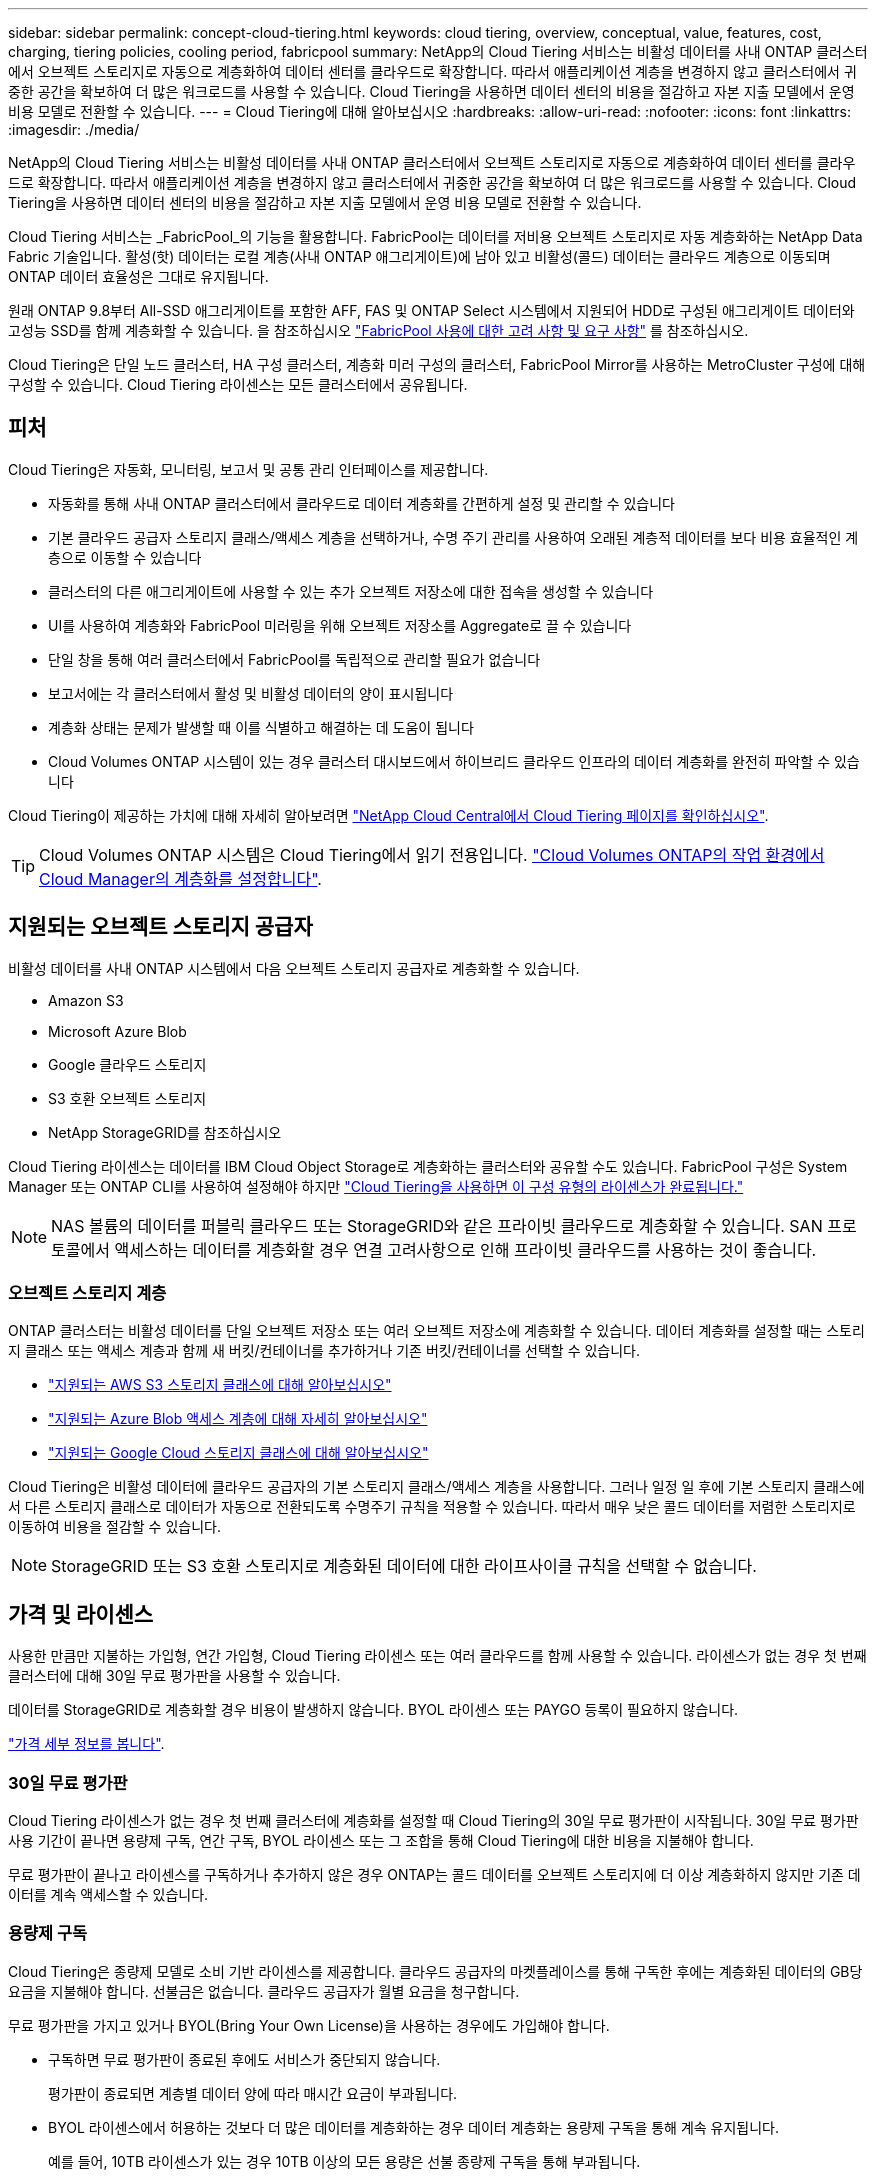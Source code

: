 ---
sidebar: sidebar 
permalink: concept-cloud-tiering.html 
keywords: cloud tiering, overview, conceptual, value, features, cost, charging, tiering policies, cooling period, fabricpool 
summary: NetApp의 Cloud Tiering 서비스는 비활성 데이터를 사내 ONTAP 클러스터에서 오브젝트 스토리지로 자동으로 계층화하여 데이터 센터를 클라우드로 확장합니다. 따라서 애플리케이션 계층을 변경하지 않고 클러스터에서 귀중한 공간을 확보하여 더 많은 워크로드를 사용할 수 있습니다. Cloud Tiering을 사용하면 데이터 센터의 비용을 절감하고 자본 지출 모델에서 운영 비용 모델로 전환할 수 있습니다. 
---
= Cloud Tiering에 대해 알아보십시오
:hardbreaks:
:allow-uri-read: 
:nofooter: 
:icons: font
:linkattrs: 
:imagesdir: ./media/


[role="lead"]
NetApp의 Cloud Tiering 서비스는 비활성 데이터를 사내 ONTAP 클러스터에서 오브젝트 스토리지로 자동으로 계층화하여 데이터 센터를 클라우드로 확장합니다. 따라서 애플리케이션 계층을 변경하지 않고 클러스터에서 귀중한 공간을 확보하여 더 많은 워크로드를 사용할 수 있습니다. Cloud Tiering을 사용하면 데이터 센터의 비용을 절감하고 자본 지출 모델에서 운영 비용 모델로 전환할 수 있습니다.

Cloud Tiering 서비스는 _FabricPool_의 기능을 활용합니다. FabricPool는 데이터를 저비용 오브젝트 스토리지로 자동 계층화하는 NetApp Data Fabric 기술입니다. 활성(핫) 데이터는 로컬 계층(사내 ONTAP 애그리게이트)에 남아 있고 비활성(콜드) 데이터는 클라우드 계층으로 이동되며 ONTAP 데이터 효율성은 그대로 유지됩니다.

원래 ONTAP 9.8부터 All-SSD 애그리게이트를 포함한 AFF, FAS 및 ONTAP Select 시스템에서 지원되어 HDD로 구성된 애그리게이트 데이터와 고성능 SSD를 함께 계층화할 수 있습니다. 을 참조하십시오 https://docs.netapp.com/us-en/ontap/fabricpool/requirements-concept.html["FabricPool 사용에 대한 고려 사항 및 요구 사항"^] 를 참조하십시오.

Cloud Tiering은 단일 노드 클러스터, HA 구성 클러스터, 계층화 미러 구성의 클러스터, FabricPool Mirror를 사용하는 MetroCluster 구성에 대해 구성할 수 있습니다. Cloud Tiering 라이센스는 모든 클러스터에서 공유됩니다.



== 피처

Cloud Tiering은 자동화, 모니터링, 보고서 및 공통 관리 인터페이스를 제공합니다.

* 자동화를 통해 사내 ONTAP 클러스터에서 클라우드로 데이터 계층화를 간편하게 설정 및 관리할 수 있습니다
* 기본 클라우드 공급자 스토리지 클래스/액세스 계층을 선택하거나, 수명 주기 관리를 사용하여 오래된 계층적 데이터를 보다 비용 효율적인 계층으로 이동할 수 있습니다
* 클러스터의 다른 애그리게이트에 사용할 수 있는 추가 오브젝트 저장소에 대한 접속을 생성할 수 있습니다
* UI를 사용하여 계층화와 FabricPool 미러링을 위해 오브젝트 저장소를 Aggregate로 끌 수 있습니다
* 단일 창을 통해 여러 클러스터에서 FabricPool를 독립적으로 관리할 필요가 없습니다
* 보고서에는 각 클러스터에서 활성 및 비활성 데이터의 양이 표시됩니다
* 계층화 상태는 문제가 발생할 때 이를 식별하고 해결하는 데 도움이 됩니다
* Cloud Volumes ONTAP 시스템이 있는 경우 클러스터 대시보드에서 하이브리드 클라우드 인프라의 데이터 계층화를 완전히 파악할 수 있습니다


Cloud Tiering이 제공하는 가치에 대해 자세히 알아보려면 https://cloud.netapp.com/cloud-tiering["NetApp Cloud Central에서 Cloud Tiering 페이지를 확인하십시오"^].


TIP: Cloud Volumes ONTAP 시스템은 Cloud Tiering에서 읽기 전용입니다. https://docs.netapp.com/us-en/cloud-manager-cloud-volumes-ontap/task-tiering.html["Cloud Volumes ONTAP의 작업 환경에서 Cloud Manager의 계층화를 설정합니다"^].



== 지원되는 오브젝트 스토리지 공급자

비활성 데이터를 사내 ONTAP 시스템에서 다음 오브젝트 스토리지 공급자로 계층화할 수 있습니다.

* Amazon S3
* Microsoft Azure Blob
* Google 클라우드 스토리지
* S3 호환 오브젝트 스토리지
* NetApp StorageGRID를 참조하십시오


Cloud Tiering 라이센스는 데이터를 IBM Cloud Object Storage로 계층화하는 클러스터와 공유할 수도 있습니다. FabricPool 구성은 System Manager 또는 ONTAP CLI를 사용하여 설정해야 하지만 https://docs.netapp.com/us-en/cloud-manager-tiering/task-licensing-cloud-tiering.html#apply-cloud-tiering-licenses-to-clusters-in-special-configurations["Cloud Tiering을 사용하면 이 구성 유형의 라이센스가 완료됩니다."]


NOTE: NAS 볼륨의 데이터를 퍼블릭 클라우드 또는 StorageGRID와 같은 프라이빗 클라우드로 계층화할 수 있습니다. SAN 프로토콜에서 액세스하는 데이터를 계층화할 경우 연결 고려사항으로 인해 프라이빗 클라우드를 사용하는 것이 좋습니다.



=== 오브젝트 스토리지 계층

ONTAP 클러스터는 비활성 데이터를 단일 오브젝트 저장소 또는 여러 오브젝트 저장소에 계층화할 수 있습니다. 데이터 계층화를 설정할 때는 스토리지 클래스 또는 액세스 계층과 함께 새 버킷/컨테이너를 추가하거나 기존 버킷/컨테이너를 선택할 수 있습니다.

* link:reference-aws-support.html["지원되는 AWS S3 스토리지 클래스에 대해 알아보십시오"]
* link:reference-azure-support.html["지원되는 Azure Blob 액세스 계층에 대해 자세히 알아보십시오"]
* link:reference-google-support.html["지원되는 Google Cloud 스토리지 클래스에 대해 알아보십시오"]


Cloud Tiering은 비활성 데이터에 클라우드 공급자의 기본 스토리지 클래스/액세스 계층을 사용합니다. 그러나 일정 일 후에 기본 스토리지 클래스에서 다른 스토리지 클래스로 데이터가 자동으로 전환되도록 수명주기 규칙을 적용할 수 있습니다. 따라서 매우 낮은 콜드 데이터를 저렴한 스토리지로 이동하여 비용을 절감할 수 있습니다.


NOTE: StorageGRID 또는 S3 호환 스토리지로 계층화된 데이터에 대한 라이프사이클 규칙을 선택할 수 없습니다.



== 가격 및 라이센스

사용한 만큼만 지불하는 가입형, 연간 가입형, Cloud Tiering 라이센스 또는 여러 클라우드를 함께 사용할 수 있습니다. 라이센스가 없는 경우 첫 번째 클러스터에 대해 30일 무료 평가판을 사용할 수 있습니다.

데이터를 StorageGRID로 계층화할 경우 비용이 발생하지 않습니다. BYOL 라이센스 또는 PAYGO 등록이 필요하지 않습니다.

https://cloud.netapp.com/cloud-tiering["가격 세부 정보를 봅니다"^].



=== 30일 무료 평가판

Cloud Tiering 라이센스가 없는 경우 첫 번째 클러스터에 계층화를 설정할 때 Cloud Tiering의 30일 무료 평가판이 시작됩니다. 30일 무료 평가판 사용 기간이 끝나면 용량제 구독, 연간 구독, BYOL 라이센스 또는 그 조합을 통해 Cloud Tiering에 대한 비용을 지불해야 합니다.

무료 평가판이 끝나고 라이센스를 구독하거나 추가하지 않은 경우 ONTAP는 콜드 데이터를 오브젝트 스토리지에 더 이상 계층화하지 않지만 기존 데이터를 계속 액세스할 수 있습니다.



=== 용량제 구독

Cloud Tiering은 종량제 모델로 소비 기반 라이센스를 제공합니다. 클라우드 공급자의 마켓플레이스를 통해 구독한 후에는 계층화된 데이터의 GB당 요금을 지불해야 합니다. 선불금은 없습니다. 클라우드 공급자가 월별 요금을 청구합니다.

무료 평가판을 가지고 있거나 BYOL(Bring Your Own License)을 사용하는 경우에도 가입해야 합니다.

* 구독하면 무료 평가판이 종료된 후에도 서비스가 중단되지 않습니다.
+
평가판이 종료되면 계층별 데이터 양에 따라 매시간 요금이 부과됩니다.

* BYOL 라이센스에서 허용하는 것보다 더 많은 데이터를 계층화하는 경우 데이터 계층화는 용량제 구독을 통해 계속 유지됩니다.
+
예를 들어, 10TB 라이센스가 있는 경우 10TB 이상의 모든 용량은 선불 종량제 구독을 통해 부과됩니다.



무료 평가판 사용 중 또는 Cloud Tiering BYOL 라이센스를 초과하지 않는 경우 용량제 구독을 통해 요금이 부과되지 않습니다.

link:task-licensing-cloud-tiering.html#use-a-cloud-tiering-paygo-subscription["선불 종량제 구독을 설정하는 방법을 알아보십시오"].



=== 연간 계약

Cloud Tiering은 비활성 데이터를 Amazon S3에 계층화할 때 연간 계약을 제공합니다. 1년, 2년 또는 3년 조건으로 제공됩니다.

Azure 또는 GCP로 계층화할 때는 현재 연간 계약이 지원되지 않습니다.



=== 각자 보유한 라이센스를 가지고 오시기 바랍니다

NetApp에서 * Cloud Tiering * 라이센스를 구입하여 자체 라이센스를 구입하십시오. 1년, 2년 또는 3년 기간 라이센스를 구입하고 계층화 용량을 지정할 수 있습니다. BYOL Cloud Tiering 라이센스는 여러 사내 ONTAP 클러스터에서 사용할 수 있는 _floating_license입니다. Cloud Tiering 라이센스에 정의한 전체 계층화 용량을 모든 사내 클러스터에서 사용할 수 있습니다.

Cloud Tiering 라이센스를 구입한 후에는 Cloud Manager의 Digital Wallet 페이지를 사용하여 라이센스를 추가해야 합니다. link:task-licensing-cloud-tiering.html#use-a-cloud-tiering-byol-license["Cloud Tiering BYOL 라이센스 사용 방법에 대해 알아보십시오"].

앞서 설명한 것처럼 BYOL 라이센스를 구입한 경우에도 사용한 만큼만 지불하는 구독을 설정하는 것이 좋습니다.


NOTE: 2021년 8월부터 기존 * FabricPool * 라이센스가 * Cloud Tiering * 라이센스로 대체되었습니다. link:task-licensing-cloud-tiering.html#new-cloud-tiering-byol-licensing-starting-august-21-2021["Cloud Tiering 라이센스가 FabricPool 라이센스와 어떻게 다른지 자세히 알아보십시오"].



== Cloud Tiering의 작동 방식

Cloud Tiering은 FabricPool 기술을 사용하여 사내 ONTAP 클러스터에서 비활성(콜드) 데이터를 퍼블릭 클라우드 또는 프라이빗 클라우드의 오브젝트 스토리지로 자동으로 계층화해주는 NetApp 관리 서비스입니다. ONTAP에 대한 연결은 커넥터로부터 연결됩니다.

다음 이미지는 각 구성 요소 간의 관계를 보여줍니다.

image:diagram_cloud_tiering.png["클라우드 공급자의 커넥터에 연결되는 Cloud Tiering 서비스, ONTAP 클러스터에 대한 연결을 지원하는 커넥터, 클라우드 공급자의 ONTAP 클러스터와 오브젝트 스토리지 간 연결을 보여 주는 아키텍처 이미지입니다. 활성 데이터는 ONTAP 클러스터에 있고 비활성 데이터는 오브젝트 스토리지에 상주합니다."]

상위 레벨에서 Cloud Tiering은 다음과 같이 작동합니다.

. Cloud Manager에서 온프레미스 클러스터를 검색할 수 있습니다.
. 버킷/컨테이너, 스토리지 클래스 또는 액세스 계층, 계층형 데이터에 대한 라이프사이클 규칙 등 오브젝트 스토리지에 대한 세부 정보를 제공하여 계층화를 설정합니다.
. Cloud Manager는 오브젝트 스토리지 공급자를 사용하도록 ONTAP을 구성하고 클러스터에서 활성 데이터와 비활성 데이터의 양을 검색합니다.
. 계층화할 볼륨과 해당 볼륨에 적용할 계층화 정책을 선택합니다.
. ONTAP는 비활성 데이터가 비활성 상태로 간주되기 위한 임계값에 도달하는 즉시 비활성 데이터를 오브젝트 저장소로 계층화하기 시작합니다( 참조)  tiering policies)를 클릭합니다.
. 계층 데이터에 수명 주기 규칙을 적용한 경우(일부 공급자에서만 사용 가능), 특정 기간 동안 오래된 계층화된 데이터는 보다 비용 효율적인 계층으로 이동됩니다.




=== 볼륨 계층화 정책

계층화할 볼륨을 선택할 때 각 볼륨에 적용할 _ 볼륨 계층화 정책 _ 을(를) 선택합니다. 계층화 정책은 볼륨의 사용자 데이터 블록을 클라우드로 이동할 시기 또는 시기를 결정합니다.

또한 * 냉각 기간 * 을 조정할 수 있습니다. 볼륨의 사용자 데이터가 "콜드" 상태로 간주되어 오브젝트 스토리지로 이동되기 전에 비활성 상태로 유지해야 하는 일 수입니다. 냉각 기간을 조정할 수 있는 계층화 정책의 경우 ONTAP 9.8 이상을 사용할 경우 2 ~ 183일, 이전 ONTAP 버전의 경우 2 ~ 63일, 권장 모범 사례는 2 ~ 63일입니다.

정책 없음(없음):: 성능 계층의 볼륨에 데이터를 유지하여 클라우드 계층으로 이동하는 것을 방지합니다.
콜드 스냅샷(스냅샷만):: ONTAP는 활성 파일 시스템과 공유되지 않는 볼륨의 콜드 스냅샷 블록을 오브젝트 스토리지로 계층화합니다. 읽으면 클라우드 계층의 콜드 데이터 블록이 핫 상태가 되고 성능 계층으로 이동합니다.
+
--
데이터는 Aggregate가 50% 용량에 도달하고 데이터가 냉각 기간에 도달한 후에만 계층화되어 있습니다. 기본 냉각 일 수는 2이지만 이 수를 조정할 수 있습니다.


NOTE: 다시 가열된 데이터는 공간이 있는 경우에만 성능 계층에 다시 기록됩니다. 성능 계층 용량이 70% 이상 차면 클라우드 계층에서 블록이 계속 액세스됩니다.

--
콜드 사용자 데이터 및 스냅샷(자동):: ONTAP는 메타데이터를 제외한 볼륨의 모든 콜드 블록을 오브젝트 스토리지에 계층화합니다. 콜드 데이터에는 스냅샷 복사본뿐만 아니라 액티브 파일 시스템의 콜드 사용자 데이터도 포함됩니다.
+
--
랜덤 읽기로 읽는 경우 클라우드 계층의 콜드 데이터 블록이 핫 상태가 되고 성능 계층으로 이동합니다. 인덱스 및 바이러스 백신 검사와 관련된 읽기 작업을 순차적으로 수행하면 클라우드 계층의 콜드 데이터 블록이 성능 계층에 기록되지 않고 차가운 상태를 유지합니다. 이 정책은 ONTAP 9.4부터 사용할 수 있습니다.

데이터는 Aggregate가 50% 용량에 도달하고 데이터가 냉각 기간에 도달한 후에만 계층화되어 있습니다. 기본 냉각 일 수는 31이지만 이 수를 조정할 수 있습니다.


NOTE: 다시 가열된 데이터는 공간이 있는 경우에만 성능 계층에 다시 기록됩니다. 성능 계층 용량이 70% 이상 차면 클라우드 계층에서 블록이 계속 액세스됩니다.

--
모든 사용자 데이터(모두):: 모든 데이터(메타데이터 제외)는 즉시 오브젝트 스토리지에 대해 콜드 및 계층화되도록 빨리 표시됩니다. 볼륨의 새 블록이 냉각될 때까지 48시간 동안 기다릴 필요가 없습니다. 모든 정책을 설정하기 전에 볼륨에 있는 블록이 콜드 상태가 되려면 48시간이 걸립니다.
+
--
읽으면 클라우드 계층의 콜드 데이터 블록이 콜드 상태를 유지하고 성능 계층에 다시 기록되지 않습니다. 이 정책은 ONTAP 9.6부터 사용할 수 있습니다.

이 계층화 정책을 선택하기 전에 다음 사항을 고려하십시오.

* 데이터를 계층화하면 스토리지 효율성이 즉시 낮아집니다(인라인만 해당).
* 볼륨의 콜드 데이터가 변경되지 않을 것으로 확신하는 경우에만 이 정책을 사용해야 합니다.
* 오브젝트 스토리지는 트랜잭션이 아니므로 변경이 발생할 경우 상당한 조각화가 발생합니다.
* 데이터 보호 관계의 소스 볼륨에 모든 계층화 정책을 할당하기 전에 SnapMirror 전송이 미치는 영향을 고려하십시오.
+
데이터는 즉시 계층화되므로 SnapMirror는 성능 계층이 아닌 클라우드 계층에서 데이터를 읽습니다. 이로 인해 SnapMirror 작업 속도가 느려지며, 다른 계층화 정책을 사용하는 경우에도 나중에 다른 SnapMirror 작업이 느려집니다.

* 마찬가지로, Cloud Backup은 계층화 정책을 통해 설정된 볼륨의 영향을 받습니다. https://docs.netapp.com/us-en/cloud-manager-backup-restore/concept-ontap-backup-to-cloud.html#fabricpool-tiering-policy-considerations["Cloud Backup을 사용한 계층화 정책 고려 사항 을 참조하십시오"^].


--
모든 DP 사용자 데이터(백업):: 데이터 보호 볼륨의 모든 데이터(메타데이터 제외)가 즉시 클라우드 계층으로 이동됩니다. 읽는 경우 클라우드 계층의 콜드 데이터 블록이 콜드 상태를 유지하고 성능 계층에 다시 기록되지 않습니다(ONTAP 9.4부터 시작).
+
--

NOTE: 이 정책은 ONTAP 9.5 이전 버전에 사용할 수 있습니다. ONTAP 9.6부터 * All * 계층화 정책으로 대체되었습니다.

--

